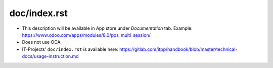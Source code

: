 ===============
 doc/index.rst
===============

* This description will be available in App store under *Documentation* tab. Example: https://www.odoo.com/apps/modules/8.0/pos_multi_session/

* Does not use OCA

* IT-Projects' ``doc/index.rst`` is available here: https://gitlab.com/itpp/handbook/blob/master/technical-docs/usage-instruction.md
